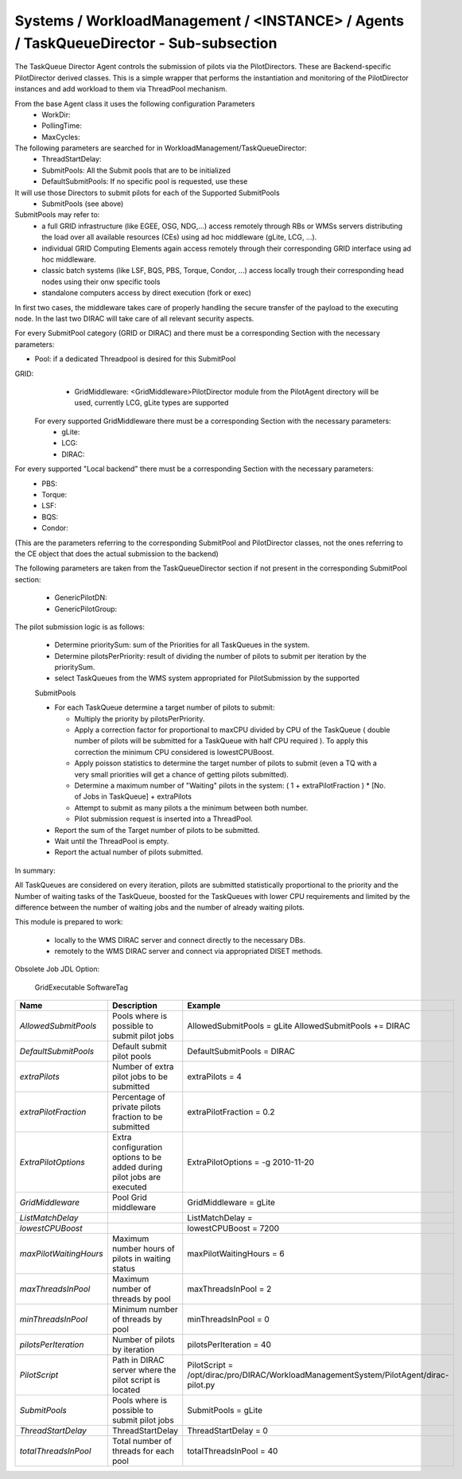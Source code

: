 Systems / WorkloadManagement / <INSTANCE> / Agents / TaskQueueDirector - Sub-subsection
====================================================================================

The TaskQueue Director Agent controls the submission of pilots via the PilotDirectors. 
These are Backend-specific PilotDirector derived classes. This is a simple wrapper that performs the instantiation 
and monitoring of the PilotDirector instances and add workload to them via ThreadPool mechanism.

From the base Agent class it uses the following configuration Parameters
       - WorkDir:
       - PollingTime:
       - MaxCycles:

The following parameters are searched for in WorkloadManagement/TaskQueueDirector:
       - ThreadStartDelay:
       - SubmitPools: All the Submit pools that are to be initialized
       - DefaultSubmitPools: If no specific pool is requested, use these

It will use those Directors to submit pilots for each of the Supported SubmitPools
       - SubmitPools (see above)


SubmitPools may refer to:
       - a full GRID infrastructure (like EGEE, OSG, NDG,...) access remotely through RBs or WMSs servers distributing the load over all available resources (CEs) using ad hoc middleware (gLite, LCG, ...).
       - individual GRID Computing Elements again access remotely through their corresponding GRID interface using ad hoc middleware.
       - classic batch systems (like LSF, BQS, PBS, Torque, Condor, ...) access locally trough their corresponding head nodes using their onw specific tools
       - standalone computers access by direct execution (fork or exec)

In first two cases, the middleware takes care of properly handling the secure transfer of the
payload to the executing node. In the last two DIRAC will take care of all relevant security
aspects.

For every SubmitPool category (GRID or DIRAC) and there must be a corresponding Section with the
necessary parameters:

- Pool: if a dedicated Threadpool is desired for this SubmitPool

GRID:
       - GridMiddleware: <GridMiddleware>PilotDirector module from the PilotAgent directory will be used, currently LCG, gLite types are supported

     For every supported GridMiddleware there must be a corresponding Section with the necessary parameters:
       - gLite:

       - LCG:

       - DIRAC:

For every supported "Local backend" there must be a corresponding Section with the necessary parameters:
       - PBS:

       - Torque:

       - LSF:

       - BQS:

       - Condor:

(This are the parameters referring to the corresponding SubmitPool and PilotDirector classes,
not the ones referring to the CE object that does the actual submission to the backend)

The following parameters are taken from the TaskQueueDirector section if not
present in the corresponding SubmitPool section:

       - GenericPilotDN:
       - GenericPilotGroup:


The pilot submission logic is as follows:

        - Determine prioritySum: sum of the Priorities for all TaskQueues in the system.

        - Determine pilotsPerPriority: result of dividing the  number of pilots to submit
          per iteration by the prioritySum.

        - select TaskQueues from the WMS system appropriated for PilotSubmission by the supported
        SubmitPools

        - For each TaskQueue determine a target number of pilots to submit:

          - Multiply the priority by pilotsPerPriority.
          - Apply a correction factor for proportional to maxCPU divided by CPU of the
            TaskQueue ( double number of pilots will be submitted for a TaskQueue with
            half CPU required ). To apply this correction the minimum CPU considered is
            lowestCPUBoost.
          - Apply poisson statistics to determine the target number of pilots to submit
            (even a TQ with a very small priorities will get a chance of getting
            pilots submitted).
          - Determine a maximum number of "Waiting" pilots in the system:
            ( 1 + extraPilotFraction ) * [No. of Jobs in TaskQueue] + extraPilots
          - Attempt to submit as many pilots a the minimum between both number.
          - Pilot submission request is inserted into a ThreadPool.

        - Report the sum of the Target number of pilots to be submitted.

        - Wait until the ThreadPool is empty.

        - Report the actual number of pilots submitted.

In summary:

All TaskQueues are considered on every iteration, pilots are submitted
statistically proportional to the priority and the Number of waiting tasks
of the TaskQueue, boosted for the TaskQueues with lower CPU requirements and
limited by the difference between the number of waiting jobs and the number of
already waiting pilots.


This module is prepared to work:

       - locally to the WMS DIRAC server and connect directly to the necessary DBs.
       - remotely to the WMS DIRAC server and connect via appropriated DISET methods.

Obsolete Job JDL Option:

        GridExecutable
        SoftwareTag


+------------------------+--------------------------------------------------+---------------------------------------------------------------------------------------+
| **Name**               | **Description**                                  | **Example**                                                                           |
+------------------------+--------------------------------------------------+---------------------------------------------------------------------------------------+
| *AllowedSubmitPools*   | Pools where is possible to submit pilot jobs     | AllowedSubmitPools = gLite                                                            |
|                        |                                                  | AllowedSubmitPools += DIRAC                                                           |
+------------------------+--------------------------------------------------+---------------------------------------------------------------------------------------+
| *DefaultSubmitPools*   | Default submit pilot pools                       | DefaultSubmitPools = DIRAC                                                            |
+------------------------+--------------------------------------------------+---------------------------------------------------------------------------------------+
| *extraPilots*          | Number of extra pilot jobs to be submitted       | extraPilots = 4                                                                       |
+------------------------+--------------------------------------------------+---------------------------------------------------------------------------------------+
| *extraPilotFraction*   | Percentage of private pilots fraction to be      | extraPilotFraction = 0.2                                                              |
|                        | submitted                                        |                                                                                       |
+------------------------+--------------------------------------------------+---------------------------------------------------------------------------------------+
| *ExtraPilotOptions*    | Extra configuration options to be added during   | ExtraPilotOptions = -g 2010-11-20                                                     |
|                        | pilot jobs are executed                          |                                                                                       |
+------------------------+--------------------------------------------------+---------------------------------------------------------------------------------------+
| *GridMiddleware*       | Pool Grid middleware                             | GridMiddleware = gLite                                                                |
+------------------------+--------------------------------------------------+---------------------------------------------------------------------------------------+
| *ListMatchDelay*       |                                                  | ListMatchDelay =                                                                      |
+------------------------+--------------------------------------------------+---------------------------------------------------------------------------------------+
| *lowestCPUBoost*       |                                                  | lowestCPUBoost = 7200                                                                 |
+------------------------+--------------------------------------------------+---------------------------------------------------------------------------------------+
| *maxPilotWaitingHours* | Maximum number hours of pilots in waiting status | maxPilotWaitingHours = 6                                                              |
+------------------------+--------------------------------------------------+---------------------------------------------------------------------------------------+
| *maxThreadsInPool*     | Maximum number of threads by pool                | maxThreadsInPool = 2                                                                  |
+------------------------+--------------------------------------------------+---------------------------------------------------------------------------------------+
| *minThreadsInPool*     | Minimum number of threads by pool                | minThreadsInPool = 0                                                                  |
+------------------------+--------------------------------------------------+---------------------------------------------------------------------------------------+
| *pilotsPerIteration*   | Number of pilots by iteration                    | pilotsPerIteration = 40                                                               |
+------------------------+--------------------------------------------------+---------------------------------------------------------------------------------------+
| *PilotScript*          | Path in DIRAC server where the pilot script is   | PilotScript = /opt/dirac/pro/DIRAC/WorkloadManagementSystem/PilotAgent/dirac-pilot.py |
|                        | located                                          |                                                                                       |
+------------------------+--------------------------------------------------+---------------------------------------------------------------------------------------+
| *SubmitPools*          | Pools where is possible to submit pilot jobs     | SubmitPools = gLite                                                                   |
+------------------------+--------------------------------------------------+---------------------------------------------------------------------------------------+
| *ThreadStartDelay*     | ThreadStartDelay                                 | ThreadStartDelay = 0                                                                  |
+------------------------+--------------------------------------------------+---------------------------------------------------------------------------------------+
| *totalThreadsInPool*   | Total number of threads for each pool            | totalThreadsInPool = 40                                                               |
+------------------------+--------------------------------------------------+---------------------------------------------------------------------------------------+
